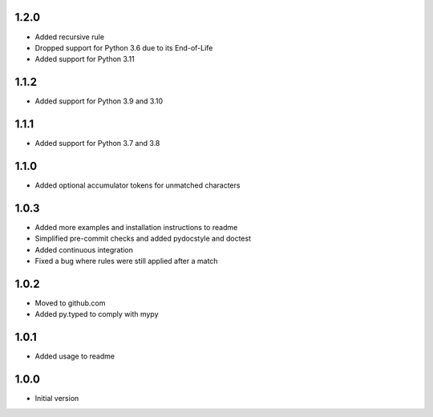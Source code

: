 1.2.0
=====
* Added recursive rule
* Dropped support for Python 3.6 due to its End-of-Life
* Added support for Python 3.11

1.1.2
=====
* Added support for Python 3.9 and 3.10

1.1.1
=====
* Added support for Python 3.7 and 3.8

1.1.0
=====
* Added optional accumulator tokens for unmatched characters

1.0.3
=====
* Added more examples and installation instructions to readme
* Simplified pre-commit checks and added pydocstyle and doctest
* Added continuous integration
* Fixed a bug where rules were still applied after a match

1.0.2
=====
* Moved to github.com
* Added py.typed to comply with mypy

1.0.1
=====
* Added usage to readme

1.0.0
=====
* Initial version
